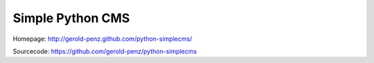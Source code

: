 #################
Simple Python CMS
#################

Homepage: http://gerold-penz.github.com/python-simplecms/

Sourcecode: https://github.com/gerold-penz/python-simplecms

